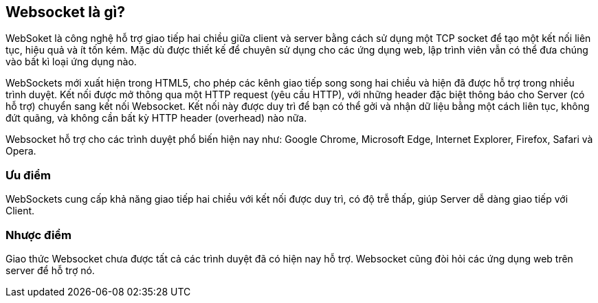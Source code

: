 == Websocket là gì?

WebSoket là công nghệ hỗ trợ giao tiếp hai chiều giữa client và server bằng cách sử dụng một TCP socket để tạo một kết nối liên tục, hiệu quả và ít tốn kém. Mặc dù được thiết kế để chuyên sử dụng cho các ứng dụng web, lập trình viên vẫn có thể đưa chúng vào bất kì loại ứng dụng nào.

WebSockets mới xuất hiện trong HTML5, cho phép các kênh giao tiếp song song hai chiều và hiện đã được hỗ trợ trong nhiều trình duyệt. Kết nối được mở thông qua một HTTP request (yêu cầu HTTP), với những header đặc biệt thông báo cho Server (có hỗ trợ) chuyển sang kết nối Websocket. Kết nối này được duy trì để bạn có thể gởi và nhận dữ liệu bằng một cách liên tục, không đứt quãng, và không cần bất kỳ HTTP header (overhead) nào nữa.

Websocket hỗ trợ cho các trình duyệt phổ biến hiện nay như: Google Chrome, Microsoft Edge, Internet Explorer, Firefox, Safari và Opera. 

=== Ưu điểm

WebSockets cung cấp khả năng giao tiếp hai chiều với kết nối được duy trì, có độ trễ thấp, giúp Server dễ dàng giao tiếp với Client.

=== Nhược điểm

Giao thức Websocket chưa được tất cả các trình duyệt đã có hiện nay hỗ trợ. Websocket cũng đòi hỏi các ứng dụng web trên server để hỗ trợ nó.
